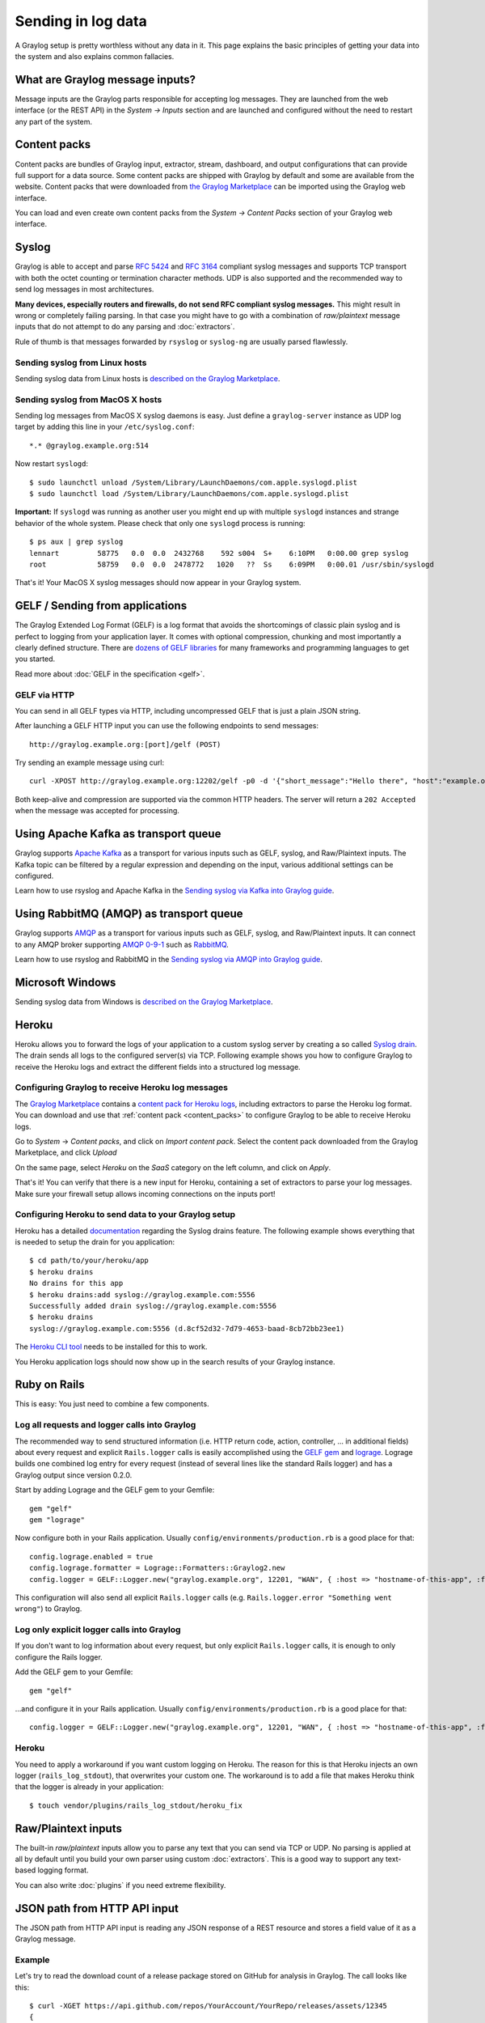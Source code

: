 .. _ingest_data:

*******************
Sending in log data
*******************

A Graylog setup is pretty worthless without any data in it. This page explains the basic principles of getting your data
into the system and also explains common fallacies.

What are Graylog message inputs?
================================

Message inputs are the Graylog parts responsible for accepting log messages. They are launched from the web interface
(or the REST API) in the *System -> Inputs* section and are launched and configured without the need to restart any
part of the system.

.. _content_packs:

Content packs
=============

Content packs are bundles of Graylog input, extractor, stream, dashboard, and output configurations that can provide full support
for a data source. Some content packs are shipped with Graylog by default and some are available from the website. Content packs that
were downloaded from `the Graylog Marketplace <http://marketplace.graylog.org>`__ can be imported using the Graylog web interface.

You can load and even create own content packs from the *System -> Content Packs* section of your Graylog web interface.

Syslog
======

Graylog is able to accept and parse `RFC 5424 <http://www.ietf.org/rfc/rfc5424.txt>`__ and
`RFC 3164 <http://www.ietf.org/rfc/rfc3164.txt>`__  compliant syslog messages and supports TCP transport with both
the octet counting or termination character methods. UDP is also supported and the recommended way to send log messages
in most architectures.

**Many devices, especially routers and firewalls, do not send RFC compliant syslog messages.** This might result
in wrong or completely failing parsing. In that case you might have to go with a combination of *raw/plaintext* message inputs that
do not attempt to do any parsing and :doc:`extractors`.

Rule of thumb is that messages forwarded by ``rsyslog`` or ``syslog-ng`` are usually parsed flawlessly.

Sending syslog from Linux hosts
-------------------------------

Sending syslog data from Linux hosts is `described on the Graylog Marketplace <https://marketplace.graylog.org/addons/a47beb3b-0bd9-4792-a56a-33b27b567856>`__.

Sending syslog from MacOS X hosts
---------------------------------

Sending log messages from MacOS X syslog daemons is easy. Just define a ``graylog-server`` instance as UDP log target by
adding this line in your ``/etc/syslog.conf``::

  *.* @graylog.example.org:514

Now restart ``syslogd``::

  $ sudo launchctl unload /System/Library/LaunchDaemons/com.apple.syslogd.plist
  $ sudo launchctl load /System/Library/LaunchDaemons/com.apple.syslogd.plist

**Important:** If ``syslogd`` was running as another user you might end up with multiple ``syslogd`` instances and strange
behavior of the whole system. Please check that only one ``syslogd`` process is running::

  $ ps aux | grep syslog
  lennart         58775   0.0  0.0  2432768    592 s004  S+    6:10PM   0:00.00 grep syslog
  root            58759   0.0  0.0  2478772   1020   ??  Ss    6:09PM   0:00.01 /usr/sbin/syslogd

That's it! Your MacOS X syslog messages should now appear in your Graylog system.

GELF / Sending from applications
================================

The Graylog Extended Log Format (GELF) is a log format that avoids the shortcomings of classic plain syslog and is perfect
to logging from your application layer. It comes with optional compression, chunking and most importantly a clearly defined
structure. There are `dozens of GELF libraries <http://marketplace.graylog.org>`__ for many frameworks and
programming languages to get you started.

Read more about :doc:`GELF in the specification <gelf>`.

GELF via HTTP
-------------

You can send in all GELF types via HTTP, including uncompressed GELF that is just a plain JSON string.

After launching a GELF HTTP input you can use the following endpoints to send messages::

  http://graylog.example.org:[port]/gelf (POST)

Try sending an example message using curl::

  curl -XPOST http://graylog.example.org:12202/gelf -p0 -d '{"short_message":"Hello there", "host":"example.org", "facility":"test", "_foo":"bar"}'

Both keep-alive and compression are supported via the common HTTP headers. The server will return a ``202 Accepted`` when the message
was accepted for processing.

Using Apache Kafka as transport queue
=====================================

Graylog supports `Apache Kafka <http://kafka.apache.org>`__ as a transport for various inputs such as GELF, syslog, and Raw/Plaintext inputs. The Kafka topic can be filtered by a regular expression and depending on the input, various additional settings can be configured.

Learn how to use rsyslog and Apache Kafka in the `Sending syslog via Kafka into Graylog guide <https://marketplace.graylog.org/addons/113fd1cb-f7d2-4176-b427-32831bd554ee>`__.

Using RabbitMQ (AMQP) as transport queue
========================================

Graylog supports `AMQP <https://www.amqp.org>`__ as a transport for various inputs such as GELF, syslog, and Raw/Plaintext inputs. It can connect to any AMQP broker supporting `AMQP 0-9-1 <https://www.rabbitmq.com/amqp-0-9-1-reference.html>`_ such as `RabbitMQ <https://www.rabbitmq.com/>`__.

Learn how to use rsyslog and RabbitMQ in the `Sending syslog via AMQP into Graylog guide <https://marketplace.graylog.org/addons/246dc332-7da7-4016-b2f9-b00f722a8e79>`__.

Microsoft Windows
=================

Sending syslog data from Windows is
`described on the Graylog Marketplace <https://marketplace.graylog.org/addons/0bf65c6f-6fe8-4420-9c30-249706c9e55c>`__.

Heroku
======

Heroku allows you to forward the logs of your application to a custom syslog server by creating a so called
`Syslog drain <https://devcenter.heroku.com/articles/logging#syslog-drains>`__. The drain sends all logs to the configured
server(s) via TCP. Following example shows you how to configure Graylog to receive the Heroku logs and extract the
different fields into a structured log message.

Configuring Graylog to receive Heroku log messages
--------------------------------------------------
The `Graylog Marketplace <http://marketplace.graylog.org>`__ contains a
`content pack for Heroku logs <https://marketplace.graylog.org/addons/e28c42a5-eba1-4302-a7b7-cde6485ab341>`__, including extractors to parse
the Heroku log format. You can download and use that :ref:`content pack <content_packs>` to configure Graylog to be able to receive Heroku logs.

Go to *System* -> *Content packs*, and click on *Import content pack*. Select the content pack downloaded from the Graylog Marketplace,
and click *Upload*

.. image:: /images/heroku_1.png

On the same page, select *Heroku* on the *SaaS* category on the left column, and click on *Apply*.

.. image:: /images/heroku_2.png

That's it! You can verify that there is a new input for Heroku, containing a set of extractors to parse your log messages. Make sure your
firewall setup allows incoming connections on the inputs port!

.. image:: /images/heroku_3.png

Configuring Heroku to send data to your Graylog setup
-----------------------------------------------------

Heroku has a detailed `documentation <https://devcenter.heroku.com/articles/logging#syslog-drains>`__ regarding the Syslog drains feature.
The following example shows everything that is needed to setup the drain for you application::

  $ cd path/to/your/heroku/app
  $ heroku drains
  No drains for this app
  $ heroku drains:add syslog://graylog.example.com:5556
  Successfully added drain syslog://graylog.example.com:5556
  $ heroku drains
  syslog://graylog.example.com:5556 (d.8cf52d32-7d79-4653-baad-8cb72bb23ee1)

The `Heroku CLI tool <https://devcenter.heroku.com/articles/heroku-command>`__ needs to be installed for this to work.

You Heroku application logs should now show up in the search results of your Graylog instance.

Ruby on Rails
=============

This is easy: You just need to combine a few components.

Log all requests and logger calls into Graylog
-----------------------------------------------

The recommended way to send structured information (i.e. HTTP return code, action, controller, ... in additional fields) about every request and
explicit ``Rails.logger`` calls is easily accomplished using the `GELF gem <https://rubygems.org/gems/gelf>`__ and
`lograge <https://github.com/roidrage/lograge>`__. Lograge builds one combined log entry for every request (instead of several lines like the
standard Rails logger) and has a Graylog output since version 0.2.0.

Start by adding Lograge and the GELF gem to your Gemfile::

  gem "gelf"
  gem "lograge"

Now configure both in your Rails application. Usually ``config/environments/production.rb`` is a good place for that::

  config.lograge.enabled = true
  config.lograge.formatter = Lograge::Formatters::Graylog2.new
  config.logger = GELF::Logger.new("graylog.example.org", 12201, "WAN", { :host => "hostname-of-this-app", :facility => "heroku" })

This configuration will also send all explicit ``Rails.logger`` calls (e.g. ``Rails.logger.error "Something went wrong"``) to Graylog.

Log only explicit logger calls into Graylog
-------------------------------------------

If you don't want to log information about every request, but only explicit ``Rails.logger`` calls, it is enough to only configure the Rails logger.

Add the GELF gem to your Gemfile::

  gem "gelf"

...and configure it in your Rails application. Usually ``config/environments/production.rb`` is a good place for that::

  config.logger = GELF::Logger.new("graylog.example.org", 12201, "WAN", { :host => "hostname-of-this-app", :facility => "heroku" })

Heroku
------

You need to apply a workaround if you want custom logging on Heroku. The reason for this is that Heroku injects an own logger (``rails_log_stdout``),
that overwrites your custom one. The workaround is to add a file that makes Heroku think that the logger is already in your application::

    $ touch vendor/plugins/rails_log_stdout/heroku_fix

Raw/Plaintext inputs
====================

The built-in *raw/plaintext* inputs allow you to parse any text that you can send via TCP or UDP. No parsing is applied at
all by default until you build your own parser using custom :doc:`extractors`. This is a good way to support any text-based
logging format.

You can also write :doc:`plugins` if you need extreme flexibility.

JSON path from HTTP API input
=============================

The JSON path from HTTP API input is reading any JSON response of a REST resource and stores a field value of it as a Graylog message.

Example
-------

Let's try to read the download count of a release package stored on GitHub for analysis in Graylog. The call looks like this::

    $ curl -XGET https://api.github.com/repos/YourAccount/YourRepo/releases/assets/12345
    {
      "url": "https://api.github.com/repos/YourAccount/YourRepo/releases/assets/12345",
      "id": 12345,
      "name": "somerelease.tgz",
      "label": "somerelease.tgz",
      "content_type": "application/octet-stream",
      "state": "uploaded",
      "size": 38179285,
      "download_count": 9937,
      "created_at": "2013-09-30T20:05:01Z",
      "updated_at": "2013-09-30T20:05:46Z"
    }

The attribute we want to extract is ``download_count`` so we set the JSON path to ``$.download_count``.

This will result in a message in Graylog looking like this:

.. image:: /images/jsonpath_1.png

You can use Graylog to analyze your download counts now.

JSONPath
--------

JSONPath can do much more than just selecting a simple known field value. You can for example do this to select the first ``download_count``
from a list of releases where the field ``state`` has the value ``uploaded``::

    $.releases[?(@.state == 'uploaded')][0].download_count

...or only the first download count at all::

    $.releases[0].download_count


You can `learn more about JSONPath here <http://goessner.net/articles/JsonPath/>`__.

Reading from files
==================

Log files come in a lot of different flavors and formats, much more than any single program could handle.

To support this use case, we provide the :ref:`Collector Sidecar <graylog-collector-sidecar>` which acts as a supervisor process for other programs, such as nxlog and Filebeats, which have specifically been built to collect log messages from local files and ship them to remote systems like Graylog.

Of course you can still use any program supporting the GELF or syslog protocol (among others) to send your logs to Graylog.
